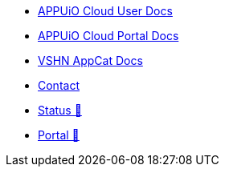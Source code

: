 * xref:user:ROOT:index.adoc[APPUiO Cloud User Docs]
* xref:portal:ROOT:index.adoc[APPUiO Cloud Portal Docs]
* xref:appcat:ROOT:index.adoc[VSHN AppCat Docs]
* xref:user:ROOT:contact.adoc[Contact]
* https://status.appuio.cloud[Status 🔗^]
* https://portal.appuio.cloud[Portal 🔗^]
